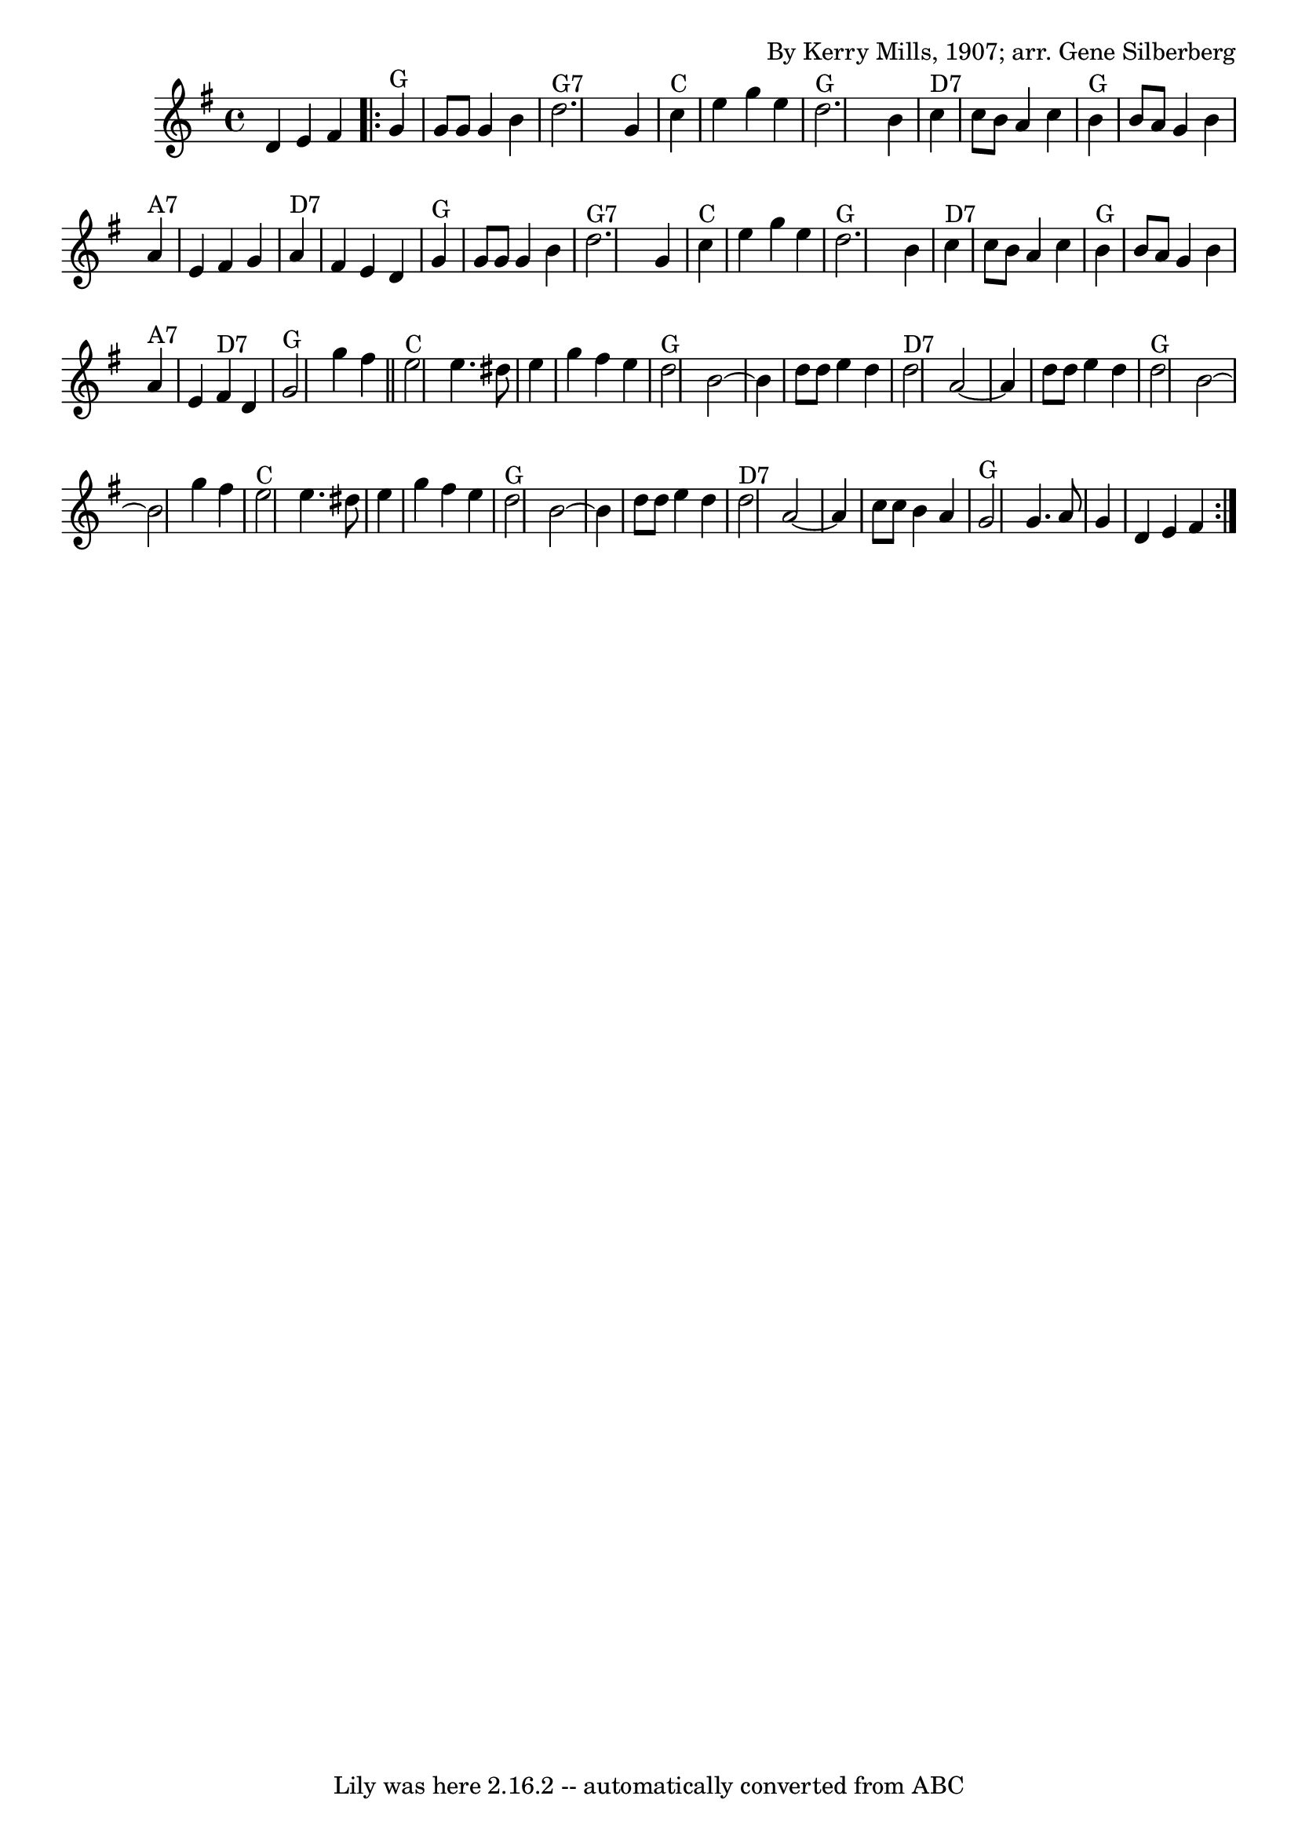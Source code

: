 \version "2.7.40"
\header {
	book = "Complete Tractor, p.157"
	composer = "By Kerry Mills, 1907; arr. Gene Silberberg"
	crossRefNumber = "22"
	footnotes = ""
	tagline = "Lily was here 2.16.2 -- automatically converted from ABC"
}
voicedefault =  {
\set Score.defaultBarType = "empty"

%  Minor line ending changes, etc
 \time 4/4 \key g \major   d'4    e'4    fis'4    \repeat volta 2 {   g'4 ^"G"  
 g'8    g'8    g'4    b'4    \bar "|"     d''2. ^"G7"   g'4    \bar "|"     
c''4 ^"C"   e''4    g''4    e''4    \bar "|"     d''2. ^"G"   b'4    \bar "|"   
  c''4 ^"D7"   c''8    b'8    a'4    c''4    \bar "|"     b'4 ^"G"   b'8    a'8 
   g'4    b'4    \bar "|"     a'4 ^"A7"   e'4    fis'4    g'4    \bar "|"     
a'4 ^"D7"   fis'4    e'4    d'4    \bar "|"       g'4 ^"G"   g'8    g'8    g'4  
  b'4    \bar "|"     d''2. ^"G7"   g'4    \bar "|"     c''4 ^"C"   e''4    
g''4    e''4    \bar "|"     d''2. ^"G"   b'4    \bar "|"     c''4 ^"D7"   c''8 
   b'8    a'4    c''4    \bar "|"     b'4 ^"G"   b'8    a'8    g'4    b'4    
\bar "|"     a'4 ^"A7"   e'4      fis'4 ^"D7"   d'4    \bar "|"     g'2 ^"G"   
g''4    fis''4    \bar "||"       e''2 ^"C"   e''4.    dis''8    \bar "|"   
e''4    g''4    fis''4    e''4    \bar "|"     d''2 ^"G"   b'2   ~    \bar "|"  
 b'4    d''8    d''8    e''4    d''4    \bar "|"     d''2 ^"D7"   a'2   ~    
\bar "|"   a'4    d''8    d''8    e''4    d''4    \bar "|"     d''2 ^"G"   b'2  
 ~    \bar "|"   b'2    g''4    fis''4    \bar "|"       e''2 ^"C"   e''4.    
dis''8    \bar "|"   e''4    g''4    fis''4    e''4    \bar "|"     d''2 ^"G"   
b'2   ~    \bar "|"   b'4    d''8    d''8    e''4    d''4    \bar "|"     d''2 
^"D7"   a'2   ~    \bar "|"   a'4    c''8    c''8    b'4    a'4    \bar "|"     
g'2 ^"G"   g'4.    a'8    \bar "|"   g'4    d'4    e'4    fis'4    }   
}

\score{
    <<

	\context Staff="default"
	{
	    \voicedefault 
	}

    >>
	\layout {
	}
	\midi {}
}
